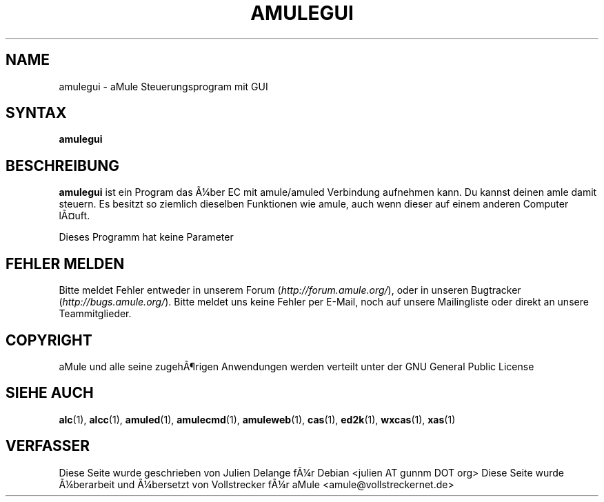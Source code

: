 .\"*******************************************************************
.\"
.\" This file was generated with po4a. Translate the source file.
.\"
.\"*******************************************************************
.TH AMULEGUI 1 "Januar 2007" "aMuleGUI v2.2.0" aMuleGUI
.SH NAME
amulegui \- aMule Steuerungsprogram mit GUI
.SH SYNTAX
\fBamulegui\fP
.SH BESCHREIBUNG
\fBamulegui\fP ist ein Program das Ã¼ber EC mit amule/amuled Verbindung
aufnehmen kann. Du kannst deinen amle damit steuern. Es besitzt so ziemlich
dieselben Funktionen wie amule, auch wenn dieser auf einem anderen Computer
lÃ¤uft.

Dieses Programm hat keine Parameter
.SH "FEHLER MELDEN"
Bitte meldet Fehler entweder in unserem Forum (\fIhttp://forum.amule.org/\fP),
oder in unseren Bugtracker (\fIhttp://bugs.amule.org/\fP). Bitte meldet uns
keine Fehler per E\-Mail, noch auf unsere Mailingliste oder direkt an unsere
Teammitglieder.
.SH COPYRIGHT
aMule und alle seine zugehÃ¶rigen Anwendungen werden verteilt unter der GNU
General Public License
.SH "SIEHE AUCH"
\fBalc\fP(1), \fBalcc\fP(1), \fBamuled\fP(1), \fBamulecmd\fP(1), \fBamuleweb\fP(1),
\fBcas\fP(1), \fBed2k\fP(1), \fBwxcas\fP(1), \fBxas\fP(1)
.SH VERFASSER
Diese Seite wurde geschrieben von Julien Delange fÃ¼r Debian <julien AT
gunnm DOT org> Diese Seite wurde Ã¼berarbeit und Ã¼bersetzt von
Vollstrecker fÃ¼r aMule <amule@vollstreckernet.de>



